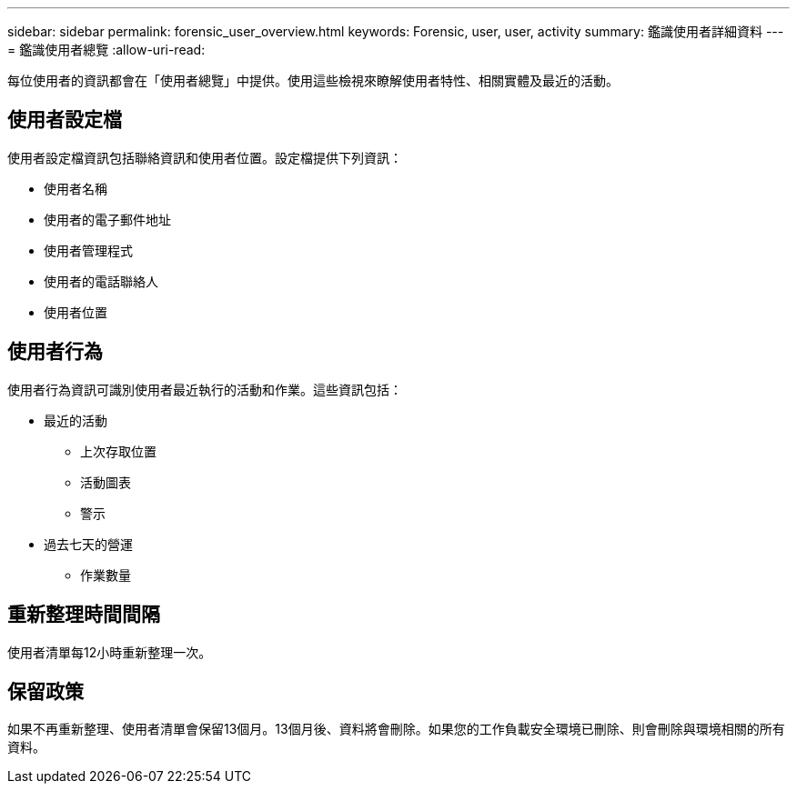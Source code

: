 ---
sidebar: sidebar 
permalink: forensic_user_overview.html 
keywords: Forensic, user, user, activity 
summary: 鑑識使用者詳細資料 
---
= 鑑識使用者總覽
:allow-uri-read: 


每位使用者的資訊都會在「使用者總覽」中提供。使用這些檢視來瞭解使用者特性、相關實體及最近的活動。



== 使用者設定檔

使用者設定檔資訊包括聯絡資訊和使用者位置。設定檔提供下列資訊：

* 使用者名稱
* 使用者的電子郵件地址
* 使用者管理程式
* 使用者的電話聯絡人
* 使用者位置




== 使用者行為

使用者行為資訊可識別使用者最近執行的活動和作業。這些資訊包括：

* 最近的活動
+
** 上次存取位置
** 活動圖表
** 警示




* 過去七天的營運
+
** 作業數量






== 重新整理時間間隔

使用者清單每12小時重新整理一次。



== 保留政策

如果不再重新整理、使用者清單會保留13個月。13個月後、資料將會刪除。如果您的工作負載安全環境已刪除、則會刪除與環境相關的所有資料。
